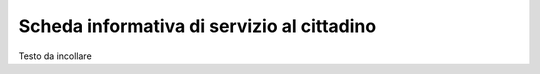 Scheda informativa di servizio al cittadino
===================================

Testo da incollare 
